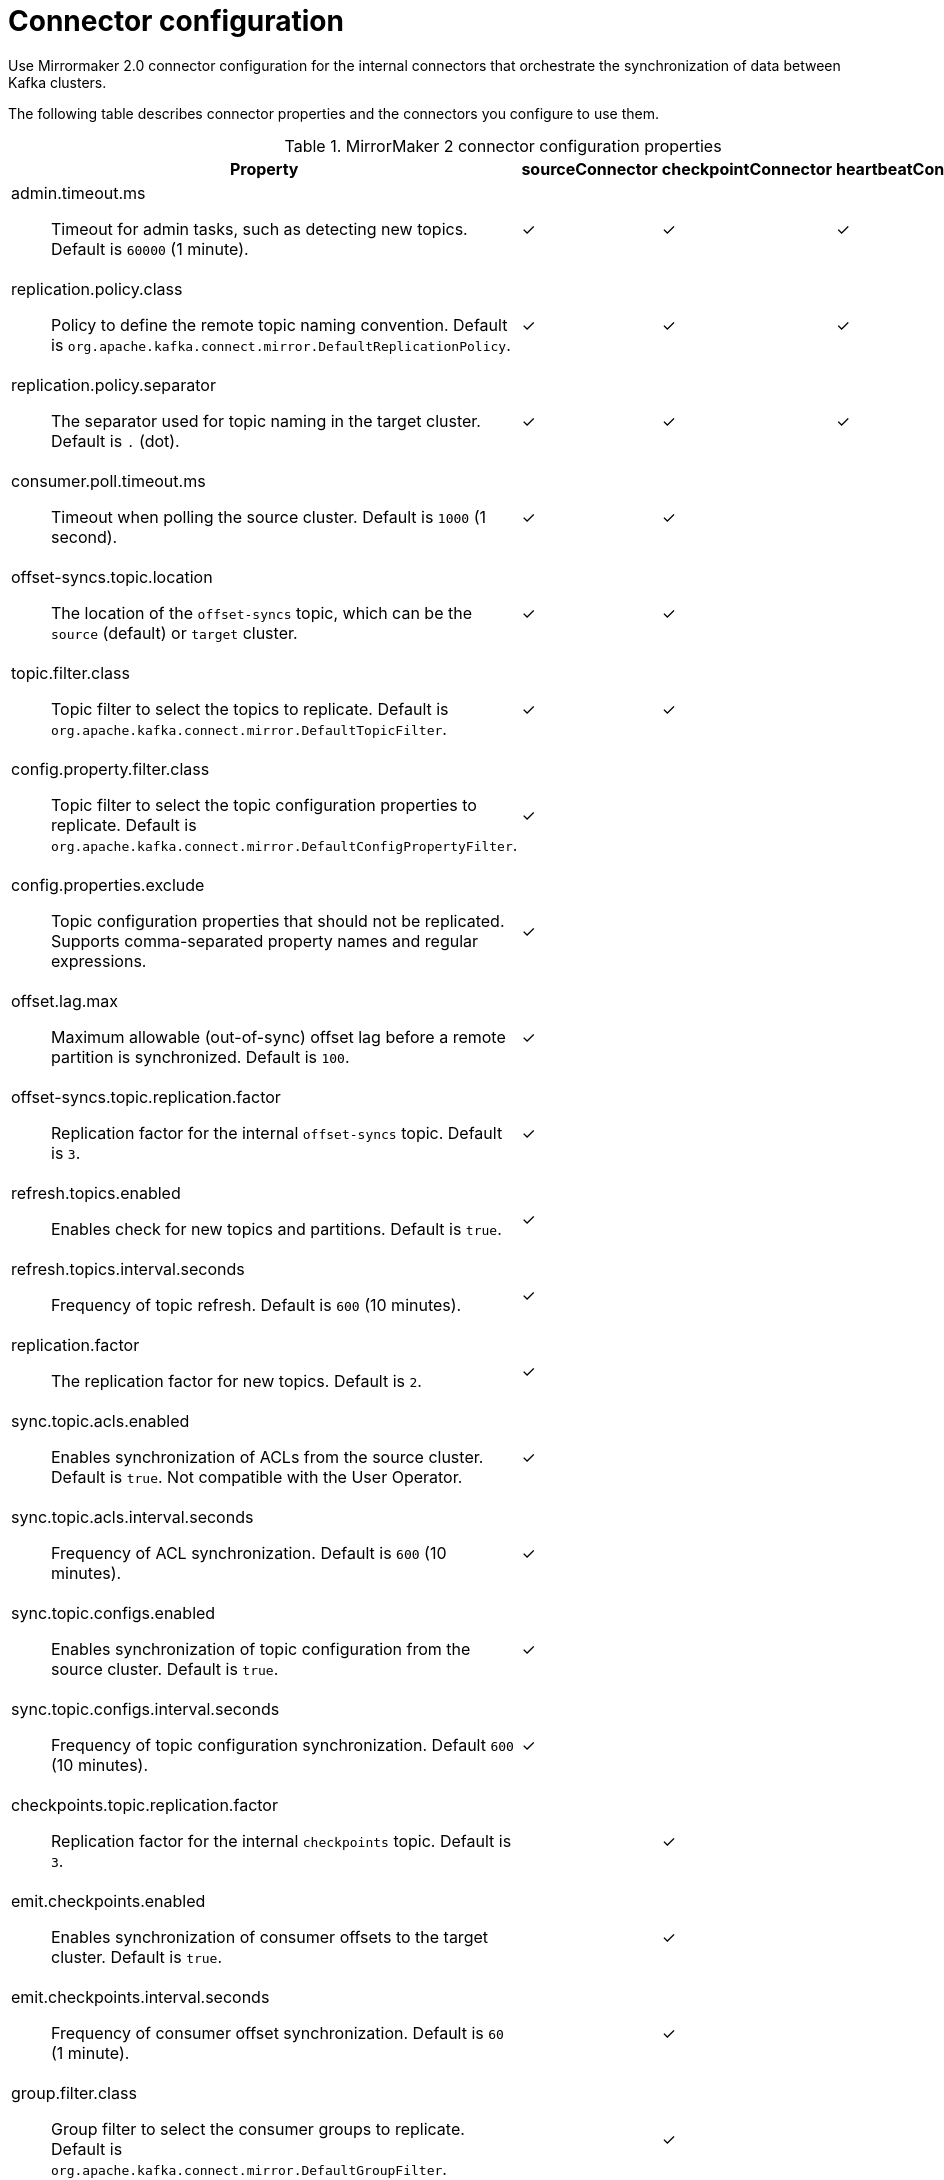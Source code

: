 // Module included in the following assemblies:
//
// assembly-config-mirrormaker2.adoc

[id='con-config-mirrormaker2-connectors-{context}']
= Connector configuration

[role="_abstract"]
Use Mirrormaker 2.0 connector configuration for the internal connectors that orchestrate the synchronization of data between Kafka clusters.

The following table describes connector properties and the connectors you configure to use them.

.MirrorMaker 2 connector configuration properties
[cols="4a,2,2,2",options="header"]
|===

|Property
|sourceConnector
|checkpointConnector
|heartbeatConnector


|admin.timeout.ms:: Timeout for admin tasks, such as detecting new topics. Default is `60000` (1 minute).
|✓
|✓
|✓

|replication.policy.class:: Policy to define the remote topic naming convention. Default is `org.apache.kafka.connect.mirror.DefaultReplicationPolicy`.
|✓
|✓
|✓

|replication.policy.separator:: The separator used for topic naming in the target cluster. Default is `.` (dot).
|✓
|✓
|✓

|consumer.poll.timeout.ms:: Timeout when polling the source cluster. Default is `1000` (1 second).
|✓
|✓
|

|offset-syncs.topic.location:: The location of the `offset-syncs` topic, which can be the `source` (default) or `target` cluster.
|✓
|✓
|

|topic.filter.class:: Topic filter to select the topics to replicate. Default is `org.apache.kafka.connect.mirror.DefaultTopicFilter`.
|✓
|✓
|

|config.property.filter.class:: Topic filter to select the topic configuration properties to replicate. Default is `org.apache.kafka.connect.mirror.DefaultConfigPropertyFilter`.
|✓
|
|

|config.properties.exclude:: Topic configuration properties that should not be replicated. Supports comma-separated property names and regular expressions.
|✓
|
|

|offset.lag.max:: Maximum allowable (out-of-sync) offset lag before a remote partition is synchronized. Default is `100`.
|✓
|
|

|offset-syncs.topic.replication.factor:: Replication factor for the internal `offset-syncs` topic. Default is `3`.
|✓
|
|

|refresh.topics.enabled:: Enables check for new topics and partitions. Default is `true`.
|✓
|
|

|refresh.topics.interval.seconds:: Frequency of topic refresh. Default is `600` (10 minutes).
|✓
|
|

|replication.factor:: The replication factor for new topics. Default is `2`.
|✓
|
|

|sync.topic.acls.enabled:: Enables synchronization of ACLs from the source cluster. Default is `true`. Not compatible with the User Operator.
|✓
|
|

|sync.topic.acls.interval.seconds:: Frequency of ACL synchronization. Default is `600` (10 minutes).
|✓
|
|

|sync.topic.configs.enabled:: Enables synchronization of topic configuration from the source cluster. Default is `true`.
|✓
|
|

|sync.topic.configs.interval.seconds:: Frequency of topic configuration synchronization. Default `600` (10 minutes).
|✓
|
|

|checkpoints.topic.replication.factor:: Replication factor for the internal `checkpoints` topic. Default is `3`.
|
|✓
|

|emit.checkpoints.enabled:: Enables synchronization of consumer offsets to the target cluster. Default is `true`.
|
|✓
|

|emit.checkpoints.interval.seconds:: Frequency of consumer offset synchronization. Default is `60` (1 minute).
|
|✓
|

|group.filter.class:: Group filter to select the consumer groups to replicate. Default is `org.apache.kafka.connect.mirror.DefaultGroupFilter`.
|
|✓
|

|refresh.groups.enabled:: Enables check for new consumer groups. Default is `true`.
|
|✓
|

|refresh.groups.interval.seconds:: Frequency of consumer group refresh. Default is `600` (10 minutes).
|
|✓
|

|sync.group.offsets.enabled:: Enables synchronization of consumer group offsets to the target cluster `__consumer_offsets` topic. Default is `false`.
|
|✓
|

|sync.group.offsets.interval.seconds:: Frequency of consumer group offset synchronization. Default is `60` (1 minute).
|
|✓
|

|emit.heartbeats.enabled:: Enables connectivity checks on the target cluster. Default is `true`.
|
|
|✓

|emit.heartbeats.interval.seconds:: Frequency of connectivity checks. Default is `1` (1 second).
|
|
|✓

|heartbeats.topic.replication.factor:: Replication factor for the internal `heartbeats` topic. Default is `3`.
|
|
|✓

|===
